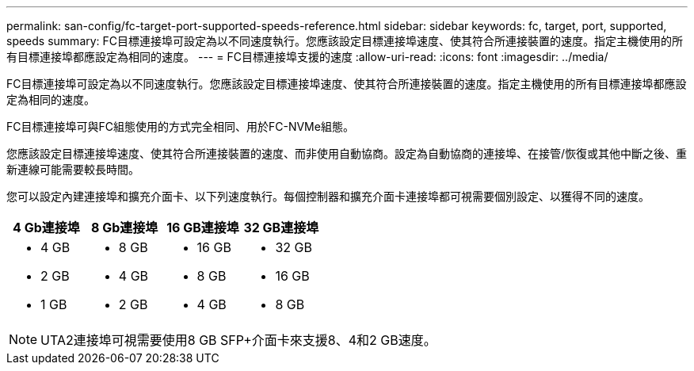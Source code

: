 ---
permalink: san-config/fc-target-port-supported-speeds-reference.html 
sidebar: sidebar 
keywords: fc, target, port, supported, speeds 
summary: FC目標連接埠可設定為以不同速度執行。您應該設定目標連接埠速度、使其符合所連接裝置的速度。指定主機使用的所有目標連接埠都應設定為相同的速度。 
---
= FC目標連接埠支援的速度
:allow-uri-read: 
:icons: font
:imagesdir: ../media/


[role="lead"]
FC目標連接埠可設定為以不同速度執行。您應該設定目標連接埠速度、使其符合所連接裝置的速度。指定主機使用的所有目標連接埠都應設定為相同的速度。

FC目標連接埠可與FC組態使用的方式完全相同、用於FC-NVMe組態。

您應該設定目標連接埠速度、使其符合所連接裝置的速度、而非使用自動協商。設定為自動協商的連接埠、在接管/恢復或其他中斷之後、重新連線可能需要較長時間。

您可以設定內建連接埠和擴充介面卡、以下列速度執行。每個控制器和擴充介面卡連接埠都可視需要個別設定、以獲得不同的速度。

[cols="4*"]
|===
| 4 Gb連接埠 | 8 Gb連接埠 | 16 GB連接埠 | 32 GB連接埠 


 a| 
* 4 GB
* 2 GB
* 1 GB

 a| 
* 8 GB
* 4 GB
* 2 GB

 a| 
* 16 GB
* 8 GB
* 4 GB

 a| 
* 32 GB
* 16 GB
* 8 GB


|===
[NOTE]
====
UTA2連接埠可視需要使用8 GB SFP+介面卡來支援8、4和2 GB速度。

====
